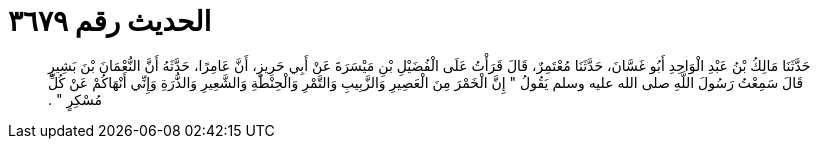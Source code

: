 
= الحديث رقم ٣٦٧٩

[quote.hadith]
حَدَّثَنَا مَالِكُ بْنُ عَبْدِ الْوَاحِدِ أَبُو غَسَّانَ، حَدَّثَنَا مُعْتَمِرٌ، قَالَ قَرَأْتُ عَلَى الْفُضَيْلِ بْنِ مَيْسَرَةَ عَنْ أَبِي حَرِيزٍ، أَنَّ عَامِرًا، حَدَّثَهُ أَنَّ النُّعْمَانَ بْنَ بَشِيرٍ قَالَ سَمِعْتُ رَسُولَ اللَّهِ صلى الله عليه وسلم يَقُولُ ‏"‏ إِنَّ الْخَمْرَ مِنَ الْعَصِيرِ وَالزَّبِيبِ وَالتَّمْرِ وَالْحِنْطَةِ وَالشَّعِيرِ وَالذُّرَةِ وَإِنِّي أَنْهَاكُمْ عَنْ كُلِّ مُسْكِرٍ ‏"‏ ‏.‏